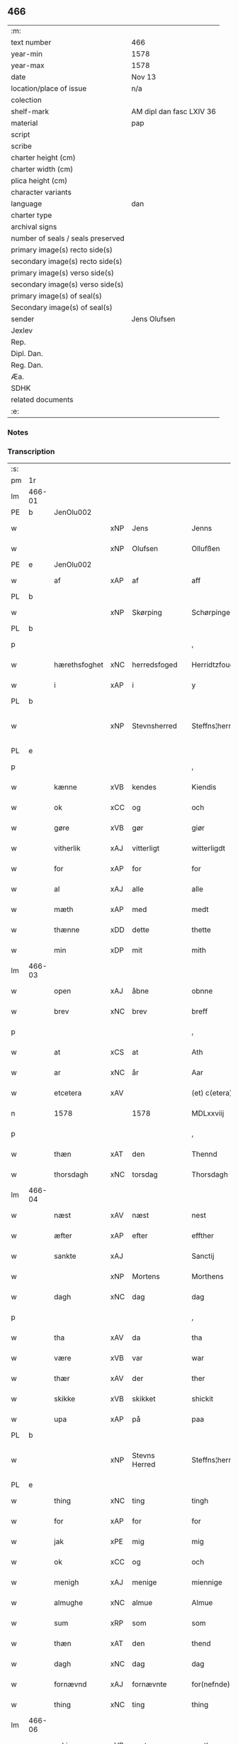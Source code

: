 ** 466

| :m:                               |                          |
| text number                       | 466                      |
| year-min                          | 1578                     |
| year-max                          | 1578                     |
| date                              | Nov 13                   |
| location/place of issue           | n/a                      |
| colection                         |                          |
| shelf-mark                        | AM dipl dan fasc LXIV 36 |
| material                          | pap                      |
| script                            |                          |
| scribe                            |                          |
| charter height (cm)               |                          |
| charter width (cm)                |                          |
| plica height (cm)                 |                          |
| character variants                |                          |
| language                          | dan                      |
| charter type                      |                          |
| archival signs                    |                          |
| number of seals / seals preserved |                          |
| primary image(s) recto side(s)    |                          |
| secondary image(s) recto side(s)  |                          |
| primary image(s) verso side(s)    |                          |
| secondary image(s) verso side(s)  |                          |
| primary image(s) of seal(s)       |                          |
| Secondary image(s) of seal(s)     |                          |
| sender                            | Jens Olufsen             |
| Jexlev                            |                          |
| Rep.                              |                          |
| Dipl. Dan.                        |                          |
| Reg. Dan.                         |                          |
| Æa.                               |                          |
| SDHK                              |                          |
| related documents                 |                          |
| :e:                               |                          |

*** Notes


*** Transcription
| :s: |        |               |     |               |   |                  |                  |   |   |   |   |     |   |   |   |               |
| pm  | 1r     |               |     |               |   |                  |                  |   |   |   |   |     |   |   |   |               |
| lm  | 466-01 |               |     |               |   |                  |                  |   |   |   |   |     |   |   |   |               |
| PE  | b      | JenOlu002     |     |               |   |                  |                  |   |   |   |   |     |   |   |   |               |
| w   |        |               | xNP | Jens          |   | Jenns            | Jenns            |   |   |   |   | dan |   |   |   |        466-01 |
| w   |        |               | xNP | Olufsen       |   | Ollufßen         | Ollŭfßen         |   |   |   |   | dan |   |   |   |        466-01 |
| PE  | e      | JenOlu002     |     |               |   |                  |                  |   |   |   |   |     |   |   |   |               |
| w   |        | af            | xAP | af            |   | aff              | aff              |   |   |   |   | dan |   |   |   |        466-01 |
| PL  | b      |               |     |               |   |                  |                  |   |   |   |   |     |   |   |   |               |
| w   |        |               | xNP | Skørping      |   | Schørpinge       | chørpinge       |   |   |   |   | dan |   |   |   |        466-01 |
| PL  | b      |               |     |               |   |                  |                  |   |   |   |   |     |   |   |   |               |
| p   |        |               |     |               |   | ,                | ,                |   |   |   |   | dan |   |   |   |        466-01 |
| w   |        | hærethsfoghet | xNC | herredsfoged  |   | Herridtzfougidt  | Herridtzfoŭgidt  |   |   |   |   | dan |   |   |   |        466-01 |
| w   |        | i             | xAP | i             |   | y                | ÿ                |   |   |   |   | dan |   |   |   |        466-01 |
| PL  | b      |               |     |               |   |                  |                  |   |   |   |   |     |   |   |   |               |
| w   |        |               | xNP | Stevnsherred  |   | Steffns¦herridt  | teffns¦herridt  |   |   |   |   | dan |   |   |   | 466-01—466-02 |
| PL  | e      |               |     |               |   |                  |                  |   |   |   |   |     |   |   |   |               |
| p   |        |               |     |               |   | ,                | ,                |   |   |   |   | dan |   |   |   |        466-02 |
| w   |        | kænne         | xVB | kendes        |   | Kiendis          | Kiendis          |   |   |   |   | dan |   |   |   |        466-02 |
| w   |        | ok            | xCC | og            |   | och              | och              |   |   |   |   | dan |   |   |   |        466-02 |
| w   |        | gøre          | xVB | gør           |   | giør             | giør             |   |   |   |   | dan |   |   |   |        466-02 |
| w   |        | vitherlik     | xAJ | vitterligt    |   | witterligdt      | witterligdt      |   |   |   |   | dan |   |   |   |        466-02 |
| w   |        | for           | xAP | for           |   | for              | for              |   |   |   |   | dan |   |   |   |        466-02 |
| w   |        | al            | xAJ | alle          |   | alle             | alle             |   |   |   |   | dan |   |   |   |        466-02 |
| w   |        | mæth          | xAP | med           |   | medt             | medt             |   |   |   |   | dan |   |   |   |        466-02 |
| w   |        | thænne        | xDD | dette         |   | thette           | thette           |   |   |   |   | dan |   |   |   |        466-02 |
| w   |        | min           | xDP | mit           |   | mith             | mith             |   |   |   |   | dan |   |   |   |        466-02 |
| lm  | 466-03 |               |     |               |   |                  |                  |   |   |   |   |     |   |   |   |               |
| w   |        | open          | xAJ | åbne          |   | obnne            | obnne            |   |   |   |   | dan |   |   |   |        466-03 |
| w   |        | brev          | xNC | brev          |   | breff            | breff            |   |   |   |   | dan |   |   |   |        466-03 |
| p   |        |               |     |               |   | ,                | ,                |   |   |   |   | dan |   |   |   |        466-03 |
| w   |        | at            | xCS | at            |   | Ath              | Ath              |   |   |   |   | dan |   |   |   |        466-03 |
| w   |        | ar            | xNC | år            |   | Aar              | Aar              |   |   |   |   | dan |   |   |   |        466-03 |
| w   |        | etcetera      | xAV |               |   | (et) c(etera)    | ⁊c̅               |   |   |   |   | lat |   |   |   |        466-03 |
| n   |        | 1578          |     | 1578          |   | MDLxxviij        | MDLxxviij        |   |   |   |   | dan |   |   |   |        466-03 |
| p   |        |               |     |               |   | ,                | ,                |   |   |   |   | dan |   |   |   |        466-03 |
| w   |        | thæn          | xAT | den           |   | Thennd           | Thennd           |   |   |   |   | dan |   |   |   |        466-03 |
| w   |        | thorsdagh     | xNC | torsdag       |   | Thorsdagh        | Thorſdagh        |   |   |   |   | dan |   |   |   |        466-03 |
| lm  | 466-04 |               |     |               |   |                  |                  |   |   |   |   |     |   |   |   |               |
| w   |        | næst          | xAV | næst          |   | nest             | neſt             |   |   |   |   | dan |   |   |   |        466-04 |
| w   |        | æfter         | xAP | efter         |   | effther          | effther          |   |   |   |   | dan |   |   |   |        466-04 |
| w   |        | sankte        | xAJ |               |   | Sanctij          | anctij          |   |   |   |   | lat |   |   |   |        466-04 |
| w   |        |               | xNP | Mortens       |   | Morthens         | Morthens         |   |   |   |   | dan |   |   |   |        466-04 |
| w   |        | dagh          | xNC | dag           |   | dag              | dag              |   |   |   |   | dan |   |   |   |        466-04 |
| p   |        |               |     |               |   | ,                | ,                |   |   |   |   | dan |   |   |   |        466-04 |
| w   |        | tha           | xAV | da            |   | tha              | tha              |   |   |   |   | dan |   |   |   |        466-04 |
| w   |        | være          | xVB | var           |   | war              | war              |   |   |   |   | dan |   |   |   |        466-04 |
| w   |        | thær          | xAV | der           |   | ther             | ther             |   |   |   |   | dan |   |   |   |        466-04 |
| w   |        | skikke        | xVB | skikket       |   | shickit          | ſhickit          |   |   |   |   | dan |   |   |   |        466-04 |
| w   |        | upa           | xAP | på            |   | paa              | paa              |   |   |   |   | dan |   |   |   |        466-04 |
| PL  | b      |               |     |               |   |                  |                  |   |   |   |   |     |   |   |   |               |
| w   |        |               | xNP | Stevns Herred |   | Steffns¦herridtz | teffns¦herridtz |   |   |   |   | dan |   |   |   | 466-04—466-05 |
| PL  | e      |               |     |               |   |                  |                  |   |   |   |   |     |   |   |   |               |
| w   |        | thing         | xNC | ting          |   | tingh            | tingh            |   |   |   |   | dan |   |   |   |        466-05 |
| w   |        | for           | xAP | for           |   | for              | for              |   |   |   |   | dan |   |   |   |        466-05 |
| w   |        | jak           | xPE | mig           |   | mig              | mig              |   |   |   |   | dan |   |   |   |        466-05 |
| w   |        | ok            | xCC | og            |   | och              | och              |   |   |   |   | dan |   |   |   |        466-05 |
| w   |        | menigh        | xAJ | menige        |   | miennige         | miennige         |   |   |   |   | dan |   |   |   |        466-05 |
| w   |        | almughe       | xNC | almue         |   | Almue            | Almŭe            |   |   |   |   | dan |   |   |   |        466-05 |
| w   |        | sum           | xRP | som           |   | som              | ſom              |   |   |   |   | dan |   |   |   |        466-05 |
| w   |        | thæn          | xAT | den           |   | thend            | thend            |   |   |   |   | dan |   |   |   |        466-05 |
| w   |        | dagh          | xNC | dag           |   | dag              | dag              |   |   |   |   | dan |   |   |   |        466-05 |
| w   |        | fornævnd      | xAJ | fornævnte     |   | for(nefnde)      | forᷠͤ              |   |   |   |   | dan |   |   |   |        466-05 |
| w   |        | thing         | xNC | ting          |   | thing            | thing            |   |   |   |   | dan |   |   |   |        466-05 |
| lm  | 466-06 |               |     |               |   |                  |                  |   |   |   |   |     |   |   |   |               |
| w   |        | søkje         | xVB | søgte         |   | søgthe           | ſøgthe           |   |   |   |   | dan |   |   |   |        466-06 |
| w   |        | have          | xVB | havde         |   | haffde           | haffde           |   |   |   |   | dan |   |   |   |        466-06 |
| w   |        | ærlik         | xAJ | ærlig         |   | Erliig           | Erliig           |   |   |   |   | dan |   |   |   |        466-06 |
| w   |        | ok            | xCC | og            |   | och              | och              |   |   |   |   | dan |   |   |   |        466-06 |
| w   |        | vælbyrthigh   | xAJ | velbyrdig     |   | Welbyrdiig       | Welbÿrdiig       |   |   |   |   | dan |   |   |   |        466-06 |
| w   |        | man           | xNC | mand          |   | Manndt           | Manndt           |   |   |   |   | dan |   |   |   |        466-06 |
| PE  | b      | VinJue001     |     |               |   |                  |                  |   |   |   |   |     |   |   |   |               |
| w   |        |               | xNP | Vincents      |   | Fidtzenns        | Fidtzenn        |   |   |   |   | dan |   |   |   |        466-06 |
| w   |        |               | xNP | Juel          |   | Juell            | Jŭell            |   |   |   |   | dan |   |   |   |        466-06 |
| PE  | e      | VinJue001     |     |               |   |                  |                  |   |   |   |   |     |   |   |   |               |
| w   |        | til           | xAP | til           |   | till             | till             |   |   |   |   | dan |   |   |   |        466-06 |
| lm  | 466-07 |               |     |               |   |                  |                  |   |   |   |   |     |   |   |   |               |
| PL  | b      |               |     |               |   |                  |                  |   |   |   |   |     |   |   |   |               |
| w   |        |               | xNP | Gørslev       |   | Giordsløff       | Giordſløff       |   |   |   |   | dan |   |   |   |        466-07 |
| PL  | e      |               |     |               |   |                  |                  |   |   |   |   |     |   |   |   |               |
| p   |        |               |     |               |   | ,                | ,                |   |   |   |   | dan |   |   |   |        466-07 |
| w   |        | at            | xCS | at            |   | ath              | ath              |   |   |   |   | dan |   |   |   |        466-07 |
| w   |        | thæn          | xAT | den           |   | thennd           | thennd           |   |   |   |   | dan |   |   |   |        466-07 |
| w   |        | dagh          | xNC | dag           |   | dag              | dag              |   |   |   |   | dan |   |   |   |        466-07 |
| w   |        | være          | xVB | var           |   | war              | war              |   |   |   |   | dan |   |   |   |        466-07 |
| w   |        | thæn          | xPE | det           |   | thedt            | thedt            |   |   |   |   | dan |   |   |   |        466-07 |
| w   |        | hæreth        | xNC | herreds       |   | herrits          | herrit          |   |   |   |   | dan |   |   |   |        466-07 |
| w   |        | fjarthe       | xNO | fjerde        |   | fierde           | fierde           |   |   |   |   | dan |   |   |   |        466-07 |
| w   |        | thing         | xNC | ting          |   | thing            | thing            |   |   |   |   | dan |   |   |   |        466-07 |
| p   |        |               |     |               |   | ,                | ,                |   |   |   |   | dan |   |   |   |        466-07 |
| w   |        | i             | xAP | i             |   | y                | ÿ                |   |   |   |   | dan |   |   |   |        466-07 |
| w   |        | hvilik        | xDD | hvilke        |   | huilcke          | hŭilcke          |   |   |   |   | dan |   |   |   |        466-07 |
| lm  | 466-08 |               |     |               |   |                  |                  |   |   |   |   |     |   |   |   |               |
| w   |        | fjure         | xNA | fire          |   | fire             | fire             |   |   |   |   | dan |   |   |   |        466-08 |
| w   |        | samfald       | xAJ | samfolde      |   | samfolde         | ſamfolde         |   |   |   |   | dan |   |   |   |        466-08 |
| w   |        | thing         | xNC | ting          |   | thing            | thing            |   |   |   |   | dan |   |   |   |        466-08 |
| w   |        | fornævnd      | xAJ | fornævnte     |   | for(nefnde)      | forᷠͤ              |   |   |   |   | dan |   |   |   |        466-08 |
| PE  | b      | VinJue001     |     |               |   |                  |                  |   |   |   |   |     |   |   |   |               |
| w   |        |               | xNP | Vincents      |   | Fidtzenns        | Fidtzenn        |   |   |   |   | dan |   |   |   |        466-08 |
| w   |        |               | xNP | Juel          |   | Juell            | Jŭell            |   |   |   |   | dan |   |   |   |        466-08 |
| PE  | e      | VinJue001     |     |               |   |                  |                  |   |   |   |   |     |   |   |   |               |
| w   |        |               | XX  |               |   | død              | død              |   |   |   |   | dan |   |   |   |        466-08 |
| w   |        | sik           | xPE | sig           |   | siigh            | ſiigh            |   |   |   |   | dan |   |   |   |        466-08 |
| w   |        | til           | xAP | til           |   | till             | till             |   |   |   |   | dan |   |   |   |        466-08 |
| w   |        | inføring      | xNC | indføring     |   | Jnfforing        | Jnfforing        |   |   |   |   | dan |   |   |   |        466-08 |
| lm  | 466-09 |               |     |               |   |                  |                  |   |   |   |   |     |   |   |   |               |
| w   |        | mæth          | xAP | med           |   | medt             | medt             |   |   |   |   | dan |   |   |   |        466-09 |
| PL  | b      |               |     |               |   |                  |                  |   |   |   |   |     |   |   |   |               |
| w   |        |               | xNP | Strøby        |   | Strøbye          | trøbÿe          |   |   |   |   | dan |   |   |   |        466-09 |
| PL  | e      |               |     |               |   |                  |                  |   |   |   |   |     |   |   |   |               |
| w   |        | man           | xNC | mænd          |   | mendt            | mendt            |   |   |   |   | dan |   |   |   |        466-09 |
| w   |        | mot           | xAP | mod           |   | modt             | modt             |   |   |   |   | dan |   |   |   |        466-09 |
| w   |        | thæn          | xPE | deres         |   | thieris          | thieri          |   |   |   |   | dan |   |   |   |        466-09 |
| w   |        | skogh         | xNC | skove         |   | skouffue         | ſkoŭffŭe         |   |   |   |   | dan |   |   |   |        466-09 |
| w   |        | sum           | xRP | som           |   | som              | ſom              |   |   |   |   | dan |   |   |   |        466-09 |
| w   |        | ligje         | xVB | ligger        |   | Ligger           | Ligger          |   |   |   |   | dan |   |   |   |        466-09 |
| w   |        | til           | xAP | til           |   | tiill            | tiill            |   |   |   |   | dan |   |   |   |        466-09 |
| PL  | b      |               |     |               |   |                  |                  |   |   |   |   |     |   |   |   |               |
| w   |        |               | xNP | Strøby        |   | Strøbye          | trøbÿe          |   |   |   |   | dan |   |   |   |        466-09 |
| PL  | e      |               |     |               |   |                  |                  |   |   |   |   |     |   |   |   |               |
| lm  | 466-10 |               |     |               |   |                  |                  |   |   |   |   |     |   |   |   |               |
| w   |        | amot         | xAP | imod          |   | Emodt            | Emodt            |   |   |   |   | dan |   |   |   |        466-10 |
| w   |        | tve           | xNA | to            |   | tho              | tho              |   |   |   |   | dan |   |   |   |        466-10 |
| w   |        | skogh         | xNC | skove         |   | skouffue         | ſkoŭffŭe         |   |   |   |   | dan |   |   |   |        466-10 |
| w   |        | sum           | xRP | som           |   | som              | ſom              |   |   |   |   | dan |   |   |   |        466-10 |
| w   |        | ligje         | xVB | ligger        |   | ligger           | ligger           |   |   |   |   | dan |   |   |   |        466-10 |
| w   |        | til           | xAP | til           |   | till             | till             |   |   |   |   | dan |   |   |   |        466-10 |
| PL  | b      |               |     |               |   |                  |                  |   |   |   |   |     |   |   |   |               |
| w   |        |               | xNP | Gørslev       |   | giordsløff       | giordſløff       |   |   |   |   | dan |   |   |   |        466-10 |
| PL  | e      |               |     |               |   |                  |                  |   |   |   |   |     |   |   |   |               |
| p   |        |               |     |               |   | ,                | ,                |   |   |   |   | dan |   |   |   |        466-10 |
| w   |        | ok            | xCC | og            |   | Och              | Och              |   |   |   |   | dan |   |   |   |        466-10 |
| w   |        | æske          | xVB | æskede        |   | eskede           | eſkede           |   |   |   |   | dan |   |   |   |        466-10 |
| w   |        | ok            | xCC | og            |   | och              | och              |   |   |   |   | dan |   |   |   |        466-10 |
| lm  | 466-11 |               |     |               |   |                  |                  |   |   |   |   |     |   |   |   |               |
| w   |        | begære        | xVB | begærede      |   | begierede        | begierede        |   |   |   |   | dan |   |   |   |        466-11 |
| p   |        |               |     |               |   | ,                | ,                |   |   |   |   | dan |   |   |   |        466-11 |
| w   |        | at            | xCS | at            |   | ath              | ath              |   |   |   |   | dan |   |   |   |        466-11 |
| w   |        | thæn          | xPE | de            |   | the              | the              |   |   |   |   | dan |   |   |   |        466-11 |
| w   |        | vilje         | xVB | ville         |   | wille            | wille            |   |   |   |   | dan |   |   |   |        466-11 |
| w   |        | gøre          | xVB | gøre          |   | giørre           | giørre           |   |   |   |   | dan |   |   |   |        466-11 |
| w   |        | han           | xPE | hannem           |   | hanno(m)         | hannoͫ            |   |   |   |   | dan |   |   |   |        466-11 |
| w   |        | skjal         | xNC | skel          |   | skiell           | ſkiell           |   |   |   |   | dan |   |   |   |        466-11 |
| w   |        | ok            | xCC | og            |   | och              | och              |   |   |   |   | dan |   |   |   |        466-11 |
| w   |        | fyllest       | xNC | fyldest       |   | fylliste         | fÿlliſte         |   |   |   |   | dan |   |   |   |        466-11 |
| p   |        |               |     |               |   | ,                | ,                |   |   |   |   | dan |   |   |   |        466-11 |
| w   |        | for           | xAV | for           |   | for              | for             |   |   |   |   | dan |   |   |   |        466-11 |
| w   |        | hva           | xPI | hvis          |   | huiis            | hŭii            |   |   |   |   | dan |   |   |   |        466-11 |
| w   |        | thæn          | xPE | de            |   | the              | the              |   |   |   |   | dan |   |   |   |        466-11 |
| lm  | 466-12 |               |     |               |   |                  |                  |   |   |   |   |     |   |   |   |               |
| w   |        | have          | xVB | har           |   | haffuer          | haffŭer          |   |   |   |   | dan |   |   |   |        466-12 |
| w   |        | drive         | xAJ | drevet        |   | dreffuith        | dreffŭith        |   |   |   |   | dan |   |   |   |        466-12 |
| w   |        | svin          | xNC | svin          |   | Suin             | ŭin             |   |   |   |   | dan |   |   |   |        466-12 |
| w   |        | in            | xAV | ind           |   | Jnd              | Jnd              |   |   |   |   | dan |   |   |   |        466-12 |
| w   |        | upa           | xAP | på            |   | paa              | paa              |   |   |   |   | dan |   |   |   |        466-12 |
| w   |        | han           | xPE | hans          |   | hans             | han             |   |   |   |   | dan |   |   |   |        466-12 |
| w   |        | løv+mark      | xNC | løvmarke      |   | Løumarcke        | Løumarcke        |   |   |   |   | dan |   |   |   |        466-12 |
| w   |        | skogh         | xNC | skove         |   | skouffue         | ſkoŭffŭe         |   |   |   |   | dan |   |   |   |        466-12 |
| w   |        |               | xNC | skæppelund    |   | skeppe¦lund      | ſkeppe¦lŭnd      |   |   |   |   | dan |   |   |   | 466-12—466-13 |
| w   |        | ok            | xCC | og            |   | och              | och              |   |   |   |   | dan |   |   |   |        466-13 |
| w   |        | fælagh        | xNC | fælles        |   | fellidtz         | fellidtz         |   |   |   |   | dan |   |   |   |        466-13 |
| w   |        | skogh         | xNC | skov          |   | skouffue         | ſkoŭffŭe         |   |   |   |   | dan |   |   |   |        466-13 |
| w   |        | til           | xAP | til           |   | tiill            | tiill            |   |   |   |   | dan |   |   |   |        466-13 |
| PL  | b      |               |     |               |   |                  |                  |   |   |   |   |     |   |   |   |               |
| w   |        |               | xNP | Gørslev       |   | Giordsløff       | Giordſløff       |   |   |   |   | dan |   |   |   |        466-13 |
| PL  | e      |               |     |               |   |                  |                  |   |   |   |   |     |   |   |   |               |
| w   |        | ligje         | xVB | liggendes     |   | liggenndis       | liggenndi       |   |   |   |   | dan |   |   |   |        466-13 |
| p   |        |               |     |               |   | ,                | ,                |   |   |   |   | dan |   |   |   |        466-13 |
| w   |        | yver          | xAV | over          |   | Offuer           | Offŭer           |   |   |   |   | dan |   |   |   |        466-13 |
| lm  | 466-14 |               |     |               |   |                  |                  |   |   |   |   |     |   |   |   |               |
| w   |        | hva           | xPI | hvis          |   | huis             | hui             |   |   |   |   | dan |   |   |   |        466-14 |
| w   |        | thæn          | xPE | deres         |   | thieris          | thieri          |   |   |   |   | dan |   |   |   |        466-14 |
| w   |        | eghen         | xAJ | egne          |   | egnne            | egnne            |   |   |   |   | dan |   |   |   |        466-14 |
| w   |        | skoghslot     | xNC | skovloder     |   | skouffsloder     | ſkoŭffloder    |   |   |   |   | dan |   |   |   |        466-14 |
| w   |        | kant          | xNC | kant          |   | kanndt           | kanndt           |   |   |   |   | dan |   |   |   |        466-14 |
| w   |        |               | XX  |               |   | thaalle          | thaalle          |   |   |   |   | dan |   |   |   |        466-14 |
| w   |        | upa           | xAP | på            |   | paa              | paa              |   |   |   |   | dan |   |   |   |        466-14 |
| w   |        | gruft         | xNC | grøfte        |   | grøffte          | grøffte          |   |   |   |   | dan |   |   |   |        466-14 |
| w   |        | at            | xAP | ad            |   | ath              | ath              |   |   |   |   | dan |   |   |   |        466-14 |
| lm  | 466-15 |               |     |               |   |                  |                  |   |   |   |   |     |   |   |   |               |
| PL  | b      |               |     |               |   |                  |                  |   |   |   |   |     |   |   |   |               |
| w   |        |               | xNP | Strøby        |   | Strøbye          | trøbÿe          |   |   |   |   | dan |   |   |   |        466-15 |
| PL  | e      |               |     |               |   |                  |                  |   |   |   |   |     |   |   |   |               |
| w   |        | fang          | xNC | fang          |   | fanngh           | fanngh           |   |   |   |   | dan |   |   |   |        466-15 |
| p   |        |               |     |               |   | ,                | ,                |   |   |   |   | dan |   |   |   |        466-15 |
| w   |        | thærfor       | xAV | derfore        |   | therfore         | therfore         |   |   |   |   | dan |   |   |   |        466-15 |
| w   |        | være          | xVB | er            |   | er               | er              |   |   |   |   | dan |   |   |   |        466-15 |
| w   |        | han           | xPE | han           |   | hannd            | hannd            |   |   |   |   | dan |   |   |   |        466-15 |
| w   |        | ænge          | xPI | intet         |   | Jnthedt          | Jnthedt          |   |   |   |   | dan |   |   |   |        466-15 |
| w   |        | begære        | xVB | begærendes    |   | begierindis      | begierindi      |   |   |   |   | dan |   |   |   |        466-15 |
| p   |        |               |     |               |   | ,                | ,                |   |   |   |   | dan |   |   |   |        466-15 |
| w   |        | hva           | xPI | hvis          |   | huis             | hŭi             |   |   |   |   | dan |   |   |   |        466-15 |
| w   |        | thæn          | xPE | deres         |   | thieris          | thieri          |   |   |   |   | dan |   |   |   |        466-15 |
| lm  | 466-16 |               |     |               |   |                  |                  |   |   |   |   |     |   |   |   |               |
| w   |        | eghen         | xAJ | egne          |   | egnne            | egnne            |   |   |   |   | dan |   |   |   |        466-16 |
| w   |        | husbonde      | xNC | husbonder     |   | hosbonnder       | hoſbonnder      |   |   |   |   | dan |   |   |   |        466-16 |
| w   |        |               | XX  |               |   | dør(e)           | dør             |   |   |   |   | dan |   |   |   |        466-16 |
| w   |        | mæth          | xAP | med           |   | medt             | medt             |   |   |   |   | dan |   |   |   |        466-16 |
| w   |        | ræt           | xAJ | rette         |   | rette            | rette            |   |   |   |   | dan |   |   |   |        466-16 |
| p   |        |               |     |               |   | ,                | ,                |   |   |   |   | dan |   |   |   |        466-16 |
| w   |        | etcetera      | xAV |               |   | (et) c(etera)    | ⁊c̅               |   |   |   |   | lat |   |   |   |        466-16 |
| w   |        | at            | xCS | at            |   | Ath              | Ath              |   |   |   |   | dan |   |   |   |        466-16 |
| w   |        | han           | xPE | hans          |   | hanns            | hann            |   |   |   |   | dan |   |   |   |        466-16 |
| w   |        | tilbuth       | xNC | tilbud        |   | tilbudt          | tilbŭdt          |   |   |   |   | dan |   |   |   |        466-16 |
| lm  | 466-17 |               |     |               |   |                  |                  |   |   |   |   |     |   |   |   |               |
| w   |        | have          | xVB | har           |   | haffuer          | haffuer          |   |   |   |   | dan |   |   |   |        466-17 |
| w   |        | være          | xVB | været         |   | waritt           | waritt           |   |   |   |   | dan |   |   |   |        466-17 |
| w   |        | sva           | xAV | så            |   | saa              | ſaa              |   |   |   |   | dan |   |   |   |        466-17 |
| w   |        | fjure         | xNA | fire          |   | fire             | fire             |   |   |   |   | dan |   |   |   |        466-17 |
| w   |        | samfald       | xAJ | samfolde      |   | samfolde         | ſamfolde         |   |   |   |   | dan |   |   |   |        466-17 |
| w   |        | thing         | xNC | ting          |   | thing            | thing            |   |   |   |   | dan |   |   |   |        466-17 |
| w   |        | sum           | xRP | som           |   | som              | ſom              |   |   |   |   | dan |   |   |   |        466-17 |
| w   |        | forskreven    | xAJ | forskrevet    |   | forschreffuith   | forſchreffŭith   |   |   |   |   | dan |   |   |   |        466-17 |
| w   |        | sta           | xVB | står          |   | staar            | ſtaar           |   |   |   |   | dan |   |   |   |        466-17 |
| p   |        |               |     |               |   | ,                | ,                |   |   |   |   | dan |   |   |   |        466-17 |
| lm  | 466-18 |               |     |               |   |                  |                  |   |   |   |   |     |   |   |   |               |
| w   |        | være          | xVB | er            |   | Er               | Er               |   |   |   |   | dan |   |   |   |        466-18 |
| w   |        | min           | xDP | mit           |   | mith             | mith             |   |   |   |   | dan |   |   |   |        466-18 |
| w   |        | insighle      | xNC | indsegle       |   | Jndtzegle        | Jndtzegle        |   |   |   |   | dan |   |   |   |        466-18 |
| w   |        | for           | xAV | for           |   | for              | for             |   |   |   |   | dan |   |   |   |        466-18 |
| w   |        | næthen        | xAV | neden         |   | neden            | neden            |   |   |   |   | dan |   |   |   |        466-18 |
| w   |        | under         | xAV | under         |   | vnder            | vnder           |   |   |   |   | dan |   |   |   |        466-18 |
| w   |        | thrykje       | xVB | trykt         |   | thrøckt          | thrøckt          |   |   |   |   | dan |   |   |   |        466-18 |
| p   |        |               |     |               |   | ,                | ,                |   |   |   |   | dan |   |   |   |        466-18 |
| w   |        |               |     |               |   | Datum            | Datum            |   |   |   |   | lat |   |   |   |        466-18 |
| w   |        |               |     |               |   | Anno             | Anno             |   |   |   |   | lat |   |   |   |        466-18 |
| w   |        |               |     |               |   | (et)             |                 |   |   |   |   | lat |   |   |   |        466-18 |
| w   |        |               |     |               |   | die              | die              |   |   |   |   | lat |   |   |   |        466-18 |
| lm  | 466-19 |               |     |               |   |                  |                  |   |   |   |   |     |   |   |   |               |
| w   |        |               |     |               |   | vt               | vt               |   |   |   |   | lat |   |   |   |        466-19 |
| w   |        |               |     |               |   | supra            | ſŭpra            |   |   |   |   | lat |   |   |   |        466-19 |
| w   |        |               |     |               |   |                  |                  |   |   |   |   | lat |   |   |   |        466-19 |
| :e: |        |               |     |               |   |                  |                  |   |   |   |   |     |   |   |   |               |
